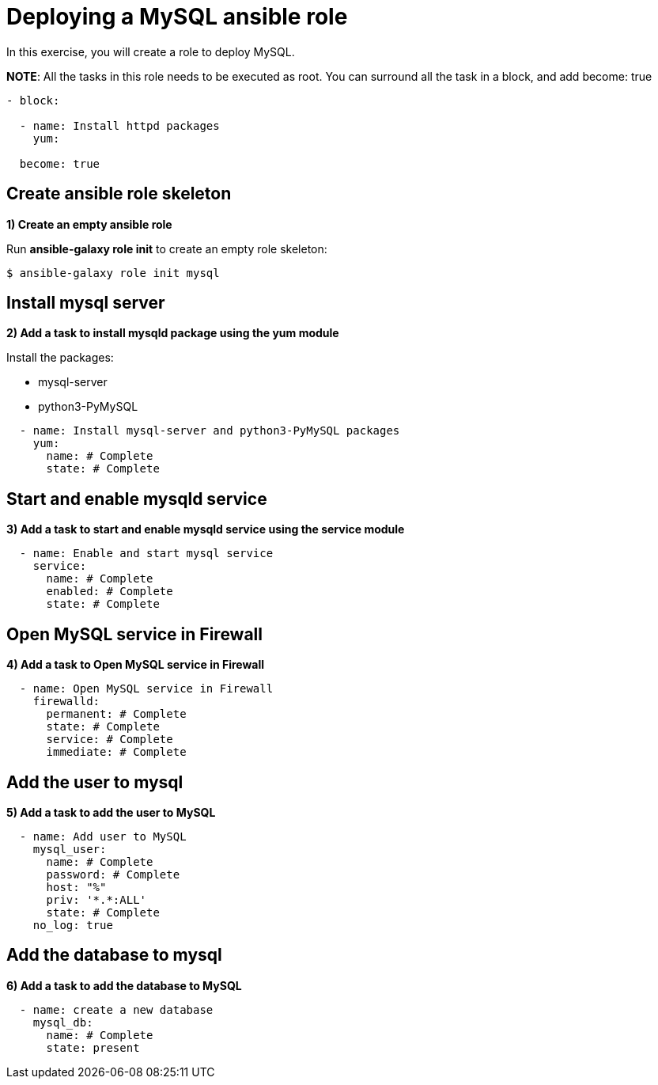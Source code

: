 = Deploying a MySQL ansible role

In this exercise, you will create a role to deploy MySQL.

**NOTE**: All the tasks in this role needs to be executed as root. You can surround all the task in a block, and add become: true

[.lines_7]
[source,yaml,subs="+macros,+attributes"]
----
- block:

  - name: Install httpd packages
    yum:

  become: true
----

[#init]
== Create ansible role skeleton

**1) Create an empty ansible role**

Run *ansible-galaxy role init* to create an empty role skeleton:

[.lines_7]
[source,bash,subs="+macros,+attributes"]
----
$ ansible-galaxy role init mysql
----


[#yum]
== Install mysql server

**2) Add a task to install mysqld package using the yum module**

Install the packages:

    - mysql-server
    - python3-PyMySQL

[.lines_7]
[source,yaml,subs="+macros,+attributes"]
----
  - name: Install mysql-server and python3-PyMySQL packages
    yum:
      name: # Complete
      state: # Complete
----

[#service]
== Start and enable mysqld service

**3) Add a task to start and enable mysqld service using the service module**

[.lines_7]
[source,yaml,subs="+macros,+attributes"]
----
  - name: Enable and start mysql service
    service:
      name: # Complete
      enabled: # Complete
      state: # Complete
----


[#firewall]
== Open MySQL service in Firewall 

**4) Add a task to Open MySQL service in Firewall **

[.lines_7]
[source,yaml,subs="+macros,+attributes"]
----
  - name: Open MySQL service in Firewall 
    firewalld:
      permanent: # Complete
      state: # Complete
      service: # Complete
      immediate: # Complete
----


[#mysqluser]
== Add the user to mysql

**5) Add a task to add the user to MySQL **

[.lines_7]
[source,yaml,subs="+macros,+attributes"]
----
  - name: Add user to MySQL
    mysql_user:
      name: # Complete
      password: # Complete
      host: "%"
      priv: '*.*:ALL'
      state: # Complete
    no_log: true
----

[#mysqldb]
== Add the database to mysql

**6) Add a task to add the database to MySQL **

[.lines_7]
[source,yaml,subs="+macros,+attributes"]
----
  - name: create a new database  
    mysql_db:
      name: # Complete
      state: present
----

